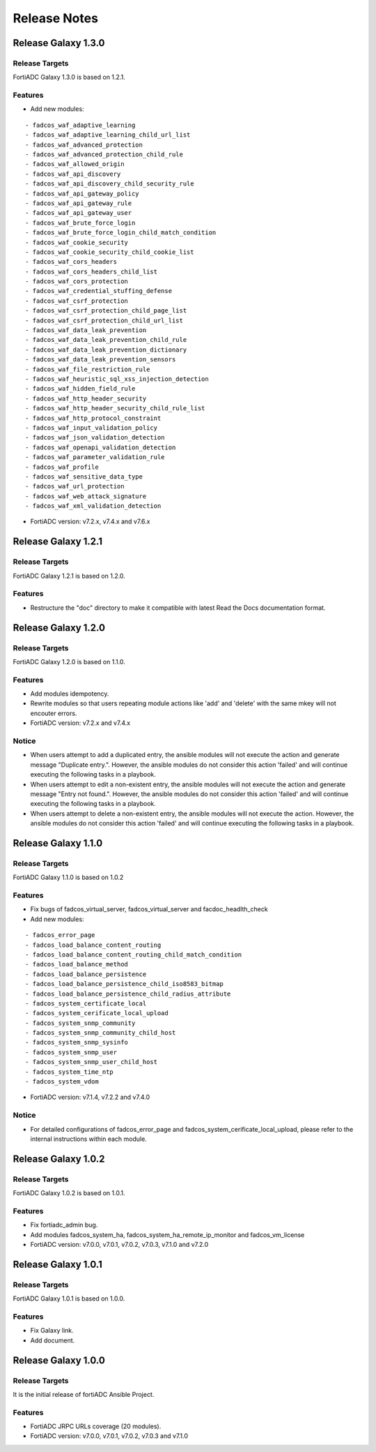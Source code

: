 
Release Notes
==============================

Release Galaxy 1.3.0
--------------------

Release Targets
^^^^^^^^^^^^^^^

FortiADC Galaxy 1.3.0 is based on 1.2.1.

Features
^^^^^^^^^^^^^^^
- Add new modules: 
::

  - fadcos_waf_adaptive_learning
  - fadcos_waf_adaptive_learning_child_url_list
  - fadcos_waf_advanced_protection
  - fadcos_waf_advanced_protection_child_rule
  - fadcos_waf_allowed_origin
  - fadcos_waf_api_discovery
  - fadcos_waf_api_discovery_child_security_rule
  - fadcos_waf_api_gateway_policy
  - fadcos_waf_api_gateway_rule
  - fadcos_waf_api_gateway_user
  - fadcos_waf_brute_force_login
  - fadcos_waf_brute_force_login_child_match_condition
  - fadcos_waf_cookie_security
  - fadcos_waf_cookie_security_child_cookie_list
  - fadcos_waf_cors_headers
  - fadcos_waf_cors_headers_child_list
  - fadcos_waf_cors_protection
  - fadcos_waf_credential_stuffing_defense
  - fadcos_waf_csrf_protection
  - fadcos_waf_csrf_protection_child_page_list
  - fadcos_waf_csrf_protection_child_url_list
  - fadcos_waf_data_leak_prevention
  - fadcos_waf_data_leak_prevention_child_rule
  - fadcos_waf_data_leak_prevention_dictionary
  - fadcos_waf_data_leak_prevention_sensors
  - fadcos_waf_file_restriction_rule
  - fadcos_waf_heuristic_sql_xss_injection_detection
  - fadcos_waf_hidden_field_rule
  - fadcos_waf_http_header_security
  - fadcos_waf_http_header_security_child_rule_list
  - fadcos_waf_http_protocol_constraint
  - fadcos_waf_input_validation_policy
  - fadcos_waf_json_validation_detection
  - fadcos_waf_openapi_validation_detection
  - fadcos_waf_parameter_validation_rule
  - fadcos_waf_profile
  - fadcos_waf_sensitive_data_type
  - fadcos_waf_url_protection
  - fadcos_waf_web_attack_signature
  - fadcos_waf_xml_validation_detection
  
- FortiADC version: v7.2.x, v7.4.x and v7.6.x

Release Galaxy 1.2.1
--------------------

Release Targets
^^^^^^^^^^^^^^^

FortiADC Galaxy 1.2.1 is based on 1.2.0.

Features
^^^^^^^^^^^^^^^
- Restructure the "doc" directory to make it compatible with latest Read the Docs documentation format.

Release Galaxy 1.2.0
--------------------

Release Targets
^^^^^^^^^^^^^^^

FortiADC Galaxy 1.2.0 is based on 1.1.0.

Features
^^^^^^^^^^^^^^^
- Add modules idempotency.
- Rewrite modules so that users repeating module actions like 'add' and 'delete' with the same mkey will not encouter errors.
- FortiADC version: v7.2.x and v7.4.x

Notice
^^^^^^^^^^^^^^^
- When users attempt to add a duplicated entry, the ansible modules will not execute the action and generate message "Duplicate entry.". However, the ansible modules do not consider this action 'failed' and will continue executing the following tasks in a playbook.
- When users attempt to edit a non-existent entry, the ansible modules will not execute the action and generate message "Entry not found.". However, the ansible modules do not consider this action 'failed' and will continue executing the following tasks in a playbook.
- When users attempt to delete a non-existent entry, the ansible modules will not execute the action. However, the ansible modules do not consider this action 'failed' and will continue executing the following tasks in a playbook. 

Release Galaxy 1.1.0
--------------------

Release Targets
^^^^^^^^^^^^^^^

FortiADC Galaxy 1.1.0 is based on 1.0.2

Features
^^^^^^^^^^^^^^^
- Fix bugs of fadcos_virtual_server, fadcos_virtual_server and facdoc_headlth_check
- Add new modules: 
::

  - fadcos_error_page
  - fadcos_load_balance_content_routing
  - fadcos_load_balance_content_routing_child_match_condition
  - fadcos_load_balance_method
  - fadcos_load_balance_persistence
  - fadcos_load_balance_persistence_child_iso8583_bitmap
  - fadcos_load_balance_persistence_child_radius_attribute
  - fadcos_system_certificate_local
  - fadcos_system_cerificate_local_upload
  - fadcos_system_snmp_community
  - fadcos_system_snmp_community_child_host
  - fadcos_system_snmp_sysinfo
  - fadcos_system_snmp_user
  - fadcos_system_snmp_user_child_host
  - fadcos_system_time_ntp
  - fadcos_system_vdom

- FortiADC version: v7.1.4, v7.2.2 and v7.4.0

Notice
^^^^^^^^^^^^^^^

- For detailed configurations of fadcos_error_page and fadcos_system_cerificate_local_upload, please refer to the internal instructions within each module.

Release Galaxy 1.0.2
--------------------

Release Targets
^^^^^^^^^^^^^^^

FortiADC Galaxy 1.0.2 is based on 1.0.1.

Features
^^^^^^^^^^^^^^^
- Fix fortiadc_admin bug.
- Add modules fadcos_system_ha, fadcos_system_ha_remote_ip_monitor and fadcos_vm_license
- FortiADC version: v7.0.0, v7.0.1, v7.0.2, v7.0.3, v7.1.0 and v7.2.0

Release Galaxy 1.0.1
--------------------

Release Targets
^^^^^^^^^^^^^^^

FortiADC Galaxy 1.0.1 is based on 1.0.0.

Features
^^^^^^^^^^^^^^^
- Fix Galaxy link.
- Add document.

Release Galaxy 1.0.0
--------------------

Release Targets
^^^^^^^^^^^^^^^

It is the initial release of fortiADC Ansible Project.

Features
^^^^^^^^^^^^^^^
- FortiADC JRPC URLs coverage (20 modules).
- FortiADC version: v7.0.0, v7.0.1, v7.0.2, v7.0.3 and v7.1.0

